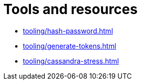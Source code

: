 = Tools and resources

* xref:tooling/hash-password.adoc[]
* xref:tooling/generate-tokens.adoc[]
* xref:tooling/cassandra-stress.adoc[]
